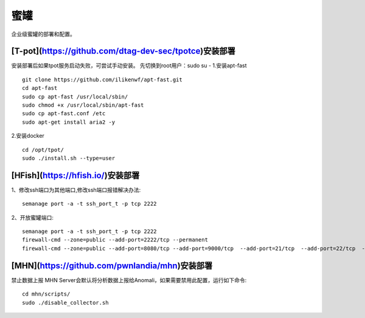 ******************
蜜罐
******************
企业级蜜罐的部署和配置。

[T-pot](https://github.com/dtag-dev-sec/tpotce)安装部署
=======================================================

安装部署后如果tpot服务启动失败，可尝试手动安装。
先切换到root用户：sudo su -
1.安装apt-fast
::

	git clone https://github.com/ilikenwf/apt-fast.git
	cd apt-fast
	sudo cp apt-fast /usr/local/sbin/
	sudo chmod +x /usr/local/sbin/apt-fast
	sudo cp apt-fast.conf /etc
	sudo apt-get install aria2 -y

2.安装docker
::

	cd /opt/tpot/
	sudo ./install.sh --type=user

[HFish](https://hfish.io/)安装部署
====================================

1、修改ssh端口为其他端口,修改ssh端口报错解决办法::

	semanage port -a -t ssh_port_t -p tcp 2222

2、开放蜜罐端口::

	semanage port -a -t ssh_port_t -p tcp 2222
	firewall-cmd --zone=public --add-port=2222/tcp --permanent 
	firewall-cmd --zone=public --add-port=8080/tcp --add-port=9000/tcp  --add-port=21/tcp  --add-port=22/tcp  --add-port=23/tcp  --add-port=445/tcp  --add-port=3389/tcp  --add-port=135/tcp  --add-port=3306/tcp  --add-port=6379/tcp --add-port=8080/tcp --add-port=11211/tcp --add-port=69/tcp --add-port=5900/tcp --add-port=8081/tcp --add-port=9200/tcp

[MHN](https://github.com/pwnlandia/mhn)安装部署
===============================================

禁止数据上报
MHN Server会默认将分析数据上报给Anomali，如果需要禁用此配置，运行如下命令::

	cd mhn/scripts/
	sudo ./disable_collector.sh
